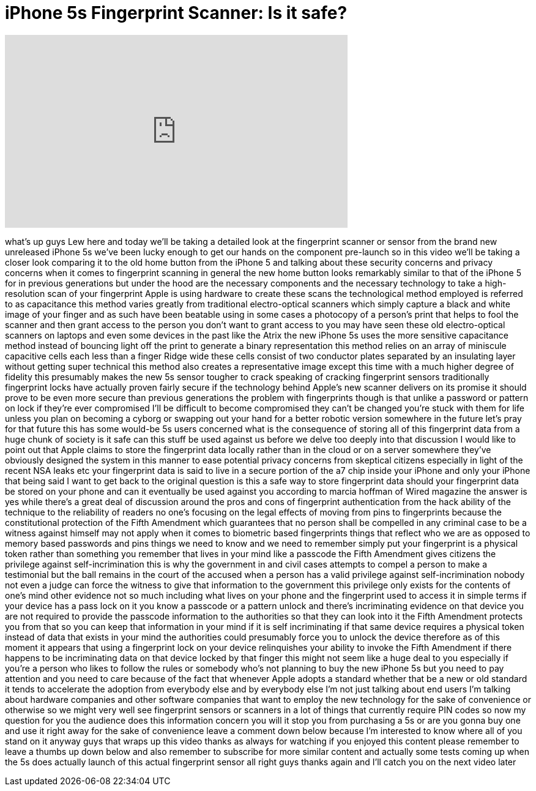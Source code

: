 = iPhone 5s Fingerprint Scanner: Is it safe?
:published_at: 2013-09-16
:hp-alt-title: iPhone 5s Fingerprint Scanner: Is it safe?
:hp-image: https://i.ytimg.com/vi/vFSuph713jE/maxresdefault.jpg


++++
<iframe width="560" height="315" src="https://www.youtube.com/embed/vFSuph713jE?rel=0" frameborder="0" allow="autoplay; encrypted-media" allowfullscreen></iframe>
++++

what's up guys Lew here and today we'll
be taking a detailed look at the
fingerprint scanner or sensor from the
brand new unreleased iPhone 5s we've
been lucky enough to get our hands on
the component pre-launch so in this
video we'll be taking a closer look
comparing it to the old home button from
the iPhone 5 and talking about these
security concerns and privacy concerns
when it comes to fingerprint scanning in
general the new home button looks
remarkably similar to that of the iPhone
5 for in previous generations but under
the hood are the necessary components
and the necessary technology to take a
high-resolution scan of your fingerprint
Apple is using hardware to create these
scans the technological method employed
is referred to as capacitance this
method varies greatly from traditional
electro-optical scanners which simply
capture a black and white image of your
finger and as such have been beatable
using in some cases a photocopy of a
person's print that helps to fool the
scanner and then grant access to the
person you don't want to grant access to
you may have seen these old
electro-optical scanners on laptops and
even some devices in the past like the
Atrix the new iPhone 5s uses the more
sensitive capacitance method instead of
bouncing light off the print to generate
a binary representation this method
relies on an array of miniscule
capacitive cells each less than a finger
Ridge wide these cells consist of two
conductor plates separated by an
insulating layer without getting super
technical this method also creates a
representative image except this time
with a much higher degree of fidelity
this presumably makes the new 5s sensor
tougher to crack
speaking of cracking fingerprint sensors
traditionally fingerprint locks have
actually proven fairly secure if the
technology behind Apple's new scanner
delivers on its promise it should prove
to be even more secure than previous
generations the problem with
fingerprints though is that unlike a
password or pattern on lock if they're
ever compromised I'll be difficult to
become compromised they can't be changed
you're stuck with them for life unless
you plan on becoming a cyborg or
swapping out your hand for a better
robotic version somewhere in the future
let's pray for that future this has some
would-be 5s users concerned what is the
consequence of storing all of this
fingerprint data from a huge chunk of
society is it safe can this stuff be
used against us before we delve too
deeply into that discussion I would like
to point out that Apple claims to store
the fingerprint data locally rather than
in the cloud or on a server somewhere
they've obviously designed the system in
this manner to ease potential privacy
concerns from skeptical citizens
especially in light of the recent NSA
leaks etc your fingerprint data is said
to live in a secure portion of the a7
chip inside your iPhone and only your
iPhone that being said I want to get
back to the original question is this a
safe way to store fingerprint data
should your fingerprint data be stored
on your phone and can it eventually be
used against you according to marcia
hoffman of Wired magazine the answer is
yes while there's a great deal of
discussion around the pros and cons of
fingerprint authentication from the hack
ability of the technique to the
reliability of readers no one's focusing
on the legal effects of moving from pins
to fingerprints because the
constitutional protection of the Fifth
Amendment which guarantees that no
person shall be compelled in any
criminal case to be a witness against
himself may not apply when it comes to
biometric based fingerprints things that
reflect who we are as opposed to memory
based passwords and pins things we need
to know and we need to remember simply
put your fingerprint is a physical token
rather than something you remember that
lives in your mind like a passcode the
Fifth Amendment gives citizens the
privilege against self-incrimination
this is why the government in
and civil cases attempts to compel a
person to make a testimonial but the
ball remains in the court of the accused
when a person has a valid privilege
against self-incrimination nobody not
even a judge can force the witness to
give that information to the government
this privilege only exists for the
contents of one's mind other evidence
not so much including what lives on your
phone and the fingerprint used to access
it in simple terms if your device has a
pass lock on it you know a passcode or a
pattern unlock and there's incriminating
evidence on that device you are not
required to provide the passcode
information to the authorities so that
they can look into it the Fifth
Amendment protects you from that so you
can keep that information in your mind
if it is self incriminating if that same
device requires a physical token instead
of data that exists in your mind the
authorities could presumably force you
to unlock the device therefore as of
this moment it appears that using a
fingerprint lock on your device
relinquishes your ability to invoke the
Fifth Amendment if there happens to be
incriminating data on that device locked
by that finger this might not seem like
a huge deal to you especially if you're
a person who likes to follow the rules
or somebody who's not planning to buy
the new iPhone 5s but you need to pay
attention and you need to care because
of the fact that whenever Apple adopts a
standard whether that be a new or old
standard it tends to accelerate the
adoption from everybody else and by
everybody else I'm not just talking
about end users I'm talking about
hardware companies and other software
companies that want to employ the new
technology for the sake of convenience
or otherwise so we might very well see
fingerprint sensors or scanners in a lot
of things that currently require PIN
codes so now my question for you the
audience does this information concern
you will it stop you from purchasing a
5s or are you gonna buy one and use it
right away for the sake of convenience
leave a comment down below because I'm
interested to know where all of you
stand on it anyway guys that wraps up
this video thanks as always for watching
if you enjoyed this content
please remember to leave a thumbs up
down below and also remember to
subscribe for more similar content and
actually some tests coming up when the
5s does actually launch of this actual
fingerprint sensor all right guys thanks
again and I'll catch you on the next
video later